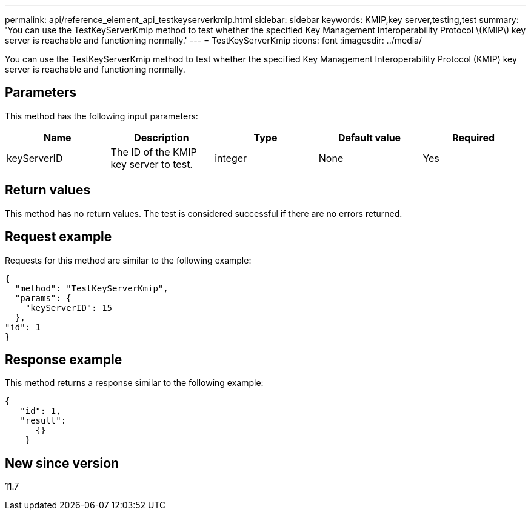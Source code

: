 ---
permalink: api/reference_element_api_testkeyserverkmip.html
sidebar: sidebar
keywords: KMIP,key server,testing,test
summary: 'You can use the TestKeyServerKmip method to test whether the specified Key Management Interoperability Protocol \(KMIP\) key server is reachable and functioning normally.'
---
= TestKeyServerKmip
:icons: font
:imagesdir: ../media/

[.lead]
You can use the TestKeyServerKmip method to test whether the specified Key Management Interoperability Protocol (KMIP) key server is reachable and functioning normally.

== Parameters

This method has the following input parameters:

[options="header"]
|===
|Name |Description |Type |Default value |Required
a|
keyServerID
a|
The ID of the KMIP key server to test.
a|
integer
a|
None
a|
Yes
|===

== Return values

This method has no return values. The test is considered successful if there are no errors returned.

== Request example

Requests for this method are similar to the following example:

----
{
  "method": "TestKeyServerKmip",
  "params": {
    "keyServerID": 15
  },
"id": 1
}
----

== Response example

This method returns a response similar to the following example:

----
{
   "id": 1,
   "result":
      {}
    }
----

== New since version

11.7
